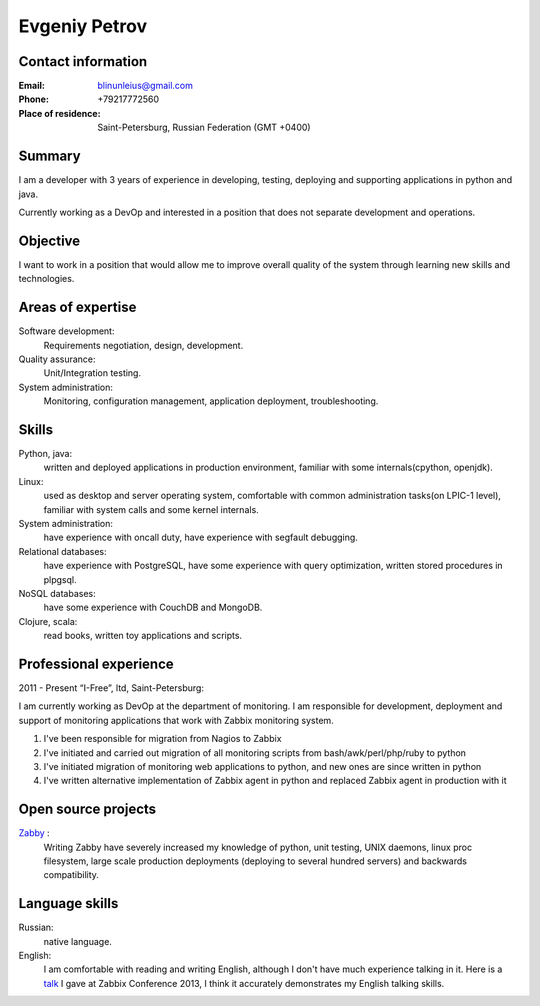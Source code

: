 ==============
Evgeniy Petrov
==============


Contact information
-------------------
:Email:
    blinunleius@gmail.com
:Phone:
    +79217772560
:Place of residence:
    Saint-Petersburg, Russian Federation (GMT +0400)


Summary
-------
I am a developer with 3 years of experience in developing, testing,
deploying and supporting applications in python and java.

Currently working as a DevOp and interested in a position that does not
separate development and operations.


Objective
---------
I want to work in a position that would allow me to improve overall quality
of the system through learning new skills and technologies.


Areas of expertise
------------------
Software development:
    Requirements negotiation, design, development.

Quality assurance:
    Unit/Integration testing.

System administration:
    Monitoring, configuration management, application deployment,
    troubleshooting.


Skills
------
Python, java:
    written and deployed applications in production environment,
    familiar with some internals(cpython, openjdk).

Linux:
    used as desktop and server operating system,
    comfortable with common administration tasks(on LPIC-1 level),
    familiar with system calls and some kernel internals.

System administration:
    have experience with oncall duty,
    have experience with segfault debugging.

Relational databases:
    have experience with PostgreSQL,
    have some experience with query optimization,
    written stored procedures in plpgsql.

NoSQL databases:
    have some experience with CouchDB and MongoDB.

Clojure, scala:
    read books, written toy applications and scripts.


Professional experience
-----------------------
2011 - Present “I-Free”, ltd, Saint-Petersburg:

I am currently working as DevOp at the department of monitoring.
I am responsible for development, deployment and support of monitoring
applications that work with Zabbix monitoring system.

#. I've been responsible for migration from Nagios to Zabbix
#. I've initiated and carried out migration of all monitoring scripts from
   bash/awk/perl/php/ruby to python
#. I've initiated migration of monitoring web applications to python,
   and new ones are since written in python
#. I've written alternative implementation of Zabbix agent in python
   and replaced Zabbix agent in production with it


Open source projects
--------------------
Zabby_ :
    Writing Zabby have severely increased my knowledge of python, unit testing,
    UNIX daemons, linux proc filesystem, large scale production deployments
    (deploying to several hundred servers) and backwards compatibility.

Language skills
---------------
Russian:
    native language.

English:
    I am comfortable with reading and writing English,
    although I don't have much experience talking in it.
    Here is a talk_ I gave at Zabbix Conference 2013, I think it accurately
    demonstrates my English talking skills.


.. _Zabby: https://github.com/blin/zabby
.. _talk: http://www.youtube.com/watch?v=vy1nMAH_TOI
